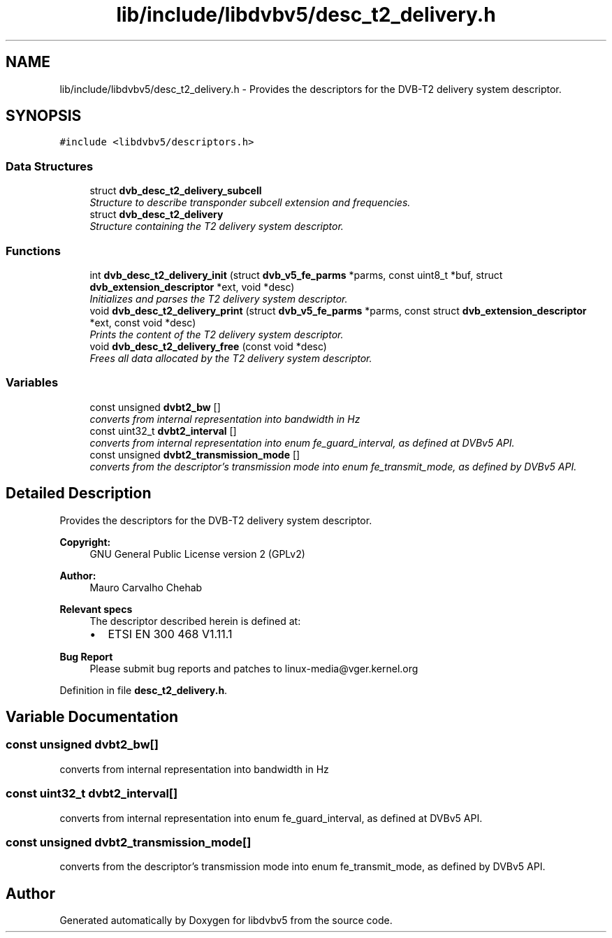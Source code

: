 .TH "lib/include/libdvbv5/desc_t2_delivery.h" 3 "Sun Jan 24 2016" "Version 1.10.0" "libdvbv5" \" -*- nroff -*-
.ad l
.nh
.SH NAME
lib/include/libdvbv5/desc_t2_delivery.h \- Provides the descriptors for the DVB-T2 delivery system descriptor\&.  

.SH SYNOPSIS
.br
.PP
\fC#include <libdvbv5/descriptors\&.h>\fP
.br

.SS "Data Structures"

.in +1c
.ti -1c
.RI "struct \fBdvb_desc_t2_delivery_subcell\fP"
.br
.RI "\fIStructure to describe transponder subcell extension and frequencies\&. \fP"
.ti -1c
.RI "struct \fBdvb_desc_t2_delivery\fP"
.br
.RI "\fIStructure containing the T2 delivery system descriptor\&. \fP"
.in -1c
.SS "Functions"

.in +1c
.ti -1c
.RI "int \fBdvb_desc_t2_delivery_init\fP (struct \fBdvb_v5_fe_parms\fP *parms, const uint8_t *buf, struct \fBdvb_extension_descriptor\fP *ext, void *desc)"
.br
.RI "\fIInitializes and parses the T2 delivery system descriptor\&. \fP"
.ti -1c
.RI "void \fBdvb_desc_t2_delivery_print\fP (struct \fBdvb_v5_fe_parms\fP *parms, const struct \fBdvb_extension_descriptor\fP *ext, const void *desc)"
.br
.RI "\fIPrints the content of the T2 delivery system descriptor\&. \fP"
.ti -1c
.RI "void \fBdvb_desc_t2_delivery_free\fP (const void *desc)"
.br
.RI "\fIFrees all data allocated by the T2 delivery system descriptor\&. \fP"
.in -1c
.SS "Variables"

.in +1c
.ti -1c
.RI "const unsigned \fBdvbt2_bw\fP []"
.br
.RI "\fIconverts from internal representation into bandwidth in Hz \fP"
.ti -1c
.RI "const uint32_t \fBdvbt2_interval\fP []"
.br
.RI "\fIconverts from internal representation into enum fe_guard_interval, as defined at DVBv5 API\&. \fP"
.ti -1c
.RI "const unsigned \fBdvbt2_transmission_mode\fP []"
.br
.RI "\fIconverts from the descriptor's transmission mode into enum fe_transmit_mode, as defined by DVBv5 API\&. \fP"
.in -1c
.SH "Detailed Description"
.PP 
Provides the descriptors for the DVB-T2 delivery system descriptor\&. 


.PP
\fBCopyright:\fP
.RS 4
GNU General Public License version 2 (GPLv2) 
.RE
.PP
\fBAuthor:\fP
.RS 4
Mauro Carvalho Chehab
.RE
.PP
\fBRelevant specs\fP
.RS 4
The descriptor described herein is defined at:
.IP "\(bu" 2
ETSI EN 300 468 V1\&.11\&.1
.PP
.RE
.PP
\fBBug Report\fP
.RS 4
Please submit bug reports and patches to linux-media@vger.kernel.org 
.RE
.PP

.PP
Definition in file \fBdesc_t2_delivery\&.h\fP\&.
.SH "Variable Documentation"
.PP 
.SS "const unsigned dvbt2_bw[]"

.PP
converts from internal representation into bandwidth in Hz 
.SS "const uint32_t dvbt2_interval[]"

.PP
converts from internal representation into enum fe_guard_interval, as defined at DVBv5 API\&. 
.SS "const unsigned dvbt2_transmission_mode[]"

.PP
converts from the descriptor's transmission mode into enum fe_transmit_mode, as defined by DVBv5 API\&. 
.SH "Author"
.PP 
Generated automatically by Doxygen for libdvbv5 from the source code\&.
